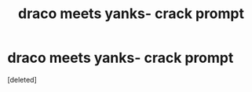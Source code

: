 #+TITLE: draco meets yanks- crack prompt

* draco meets yanks- crack prompt
:PROPERTIES:
:Score: 4
:DateUnix: 1614837386.0
:DateShort: 2021-Mar-04
:FlairText: Prompt
:END:
[deleted]

